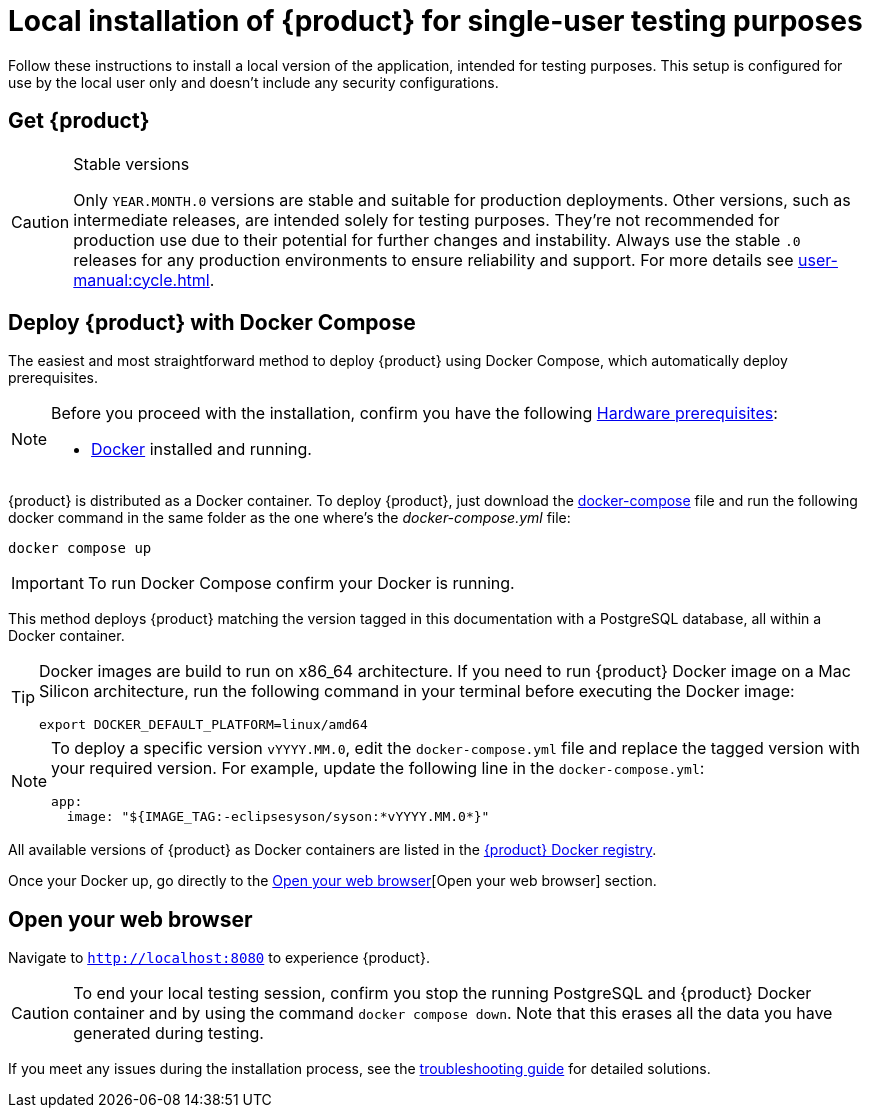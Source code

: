 = Local installation of {product} for single-user testing purposes

Follow these instructions to install a local version of the application, intended for testing purposes.
This setup is configured for use by the local user only and doesn't include any security configurations.

== Get {product}

[CAUTION]
.Stable versions
====
Only `YEAR.MONTH.0` versions are stable and suitable for production deployments.
Other versions, such as intermediate releases, are intended solely for testing purposes.
They're not recommended for production use due to their potential for further changes and instability.
Always use the stable `.0` releases for any production environments to ensure reliability and support.
For more details see xref:user-manual:cycle.adoc[].
====

[#docker-install]
== Deploy {product} with Docker Compose

The easiest and most straightforward method to deploy {product} using Docker Compose, which automatically deploy prerequisites.

[NOTE]
====
Before you proceed with the installation, confirm you have the following xref:requirements.adoc[Hardware prerequisites]:

* https://www.docker.com/[Docker] installed and running.
====

{product} is distributed as a Docker container.
To deploy {product}, just download the https://github.com/eclipse-syson/syson/blob/{syson-tag}/docker-compose.yml[docker-compose] file and run the following docker command in the same folder as the one where's the _docker-compose.yml_ file:
[source, bash]
----
docker compose up
----

[IMPORTANT]
====
To run Docker Compose confirm your Docker is running.
====

This method deploys {product} matching the version tagged in this documentation with a PostgreSQL database, all within a Docker container.

[TIP]
====
Docker images are build to run on x86_64 architecture.
If you need to run {product} Docker image on a Mac Silicon architecture, run the following command in your terminal before executing the Docker image:

[source, bash]
----
export DOCKER_DEFAULT_PLATFORM=linux/amd64
----
====

[NOTE]
====
To deploy a specific version `vYYYY.MM.0`, edit the `docker-compose.yml` file and replace the tagged version with your required version.
For example, update the following line in the `docker-compose.yml`:

[source,docker]
----
app:
  image: "${IMAGE_TAG:-eclipsesyson/syson:*vYYYY.MM.0*}"
----
====

All available versions of {product} as Docker containers are listed in the https://hub.docker.com/r/eclipsesyson/syson/tags[{product} Docker registry].

Once your Docker up, go directly to the <<openwebbrowser>>[Open your web browser] section.

[#openwebbrowser]
== Open your web browser

Navigate to `http://localhost:8080` to experience {product}.

[CAUTION]
====
To end your local testing session, confirm you stop the running PostgreSQL and {product} Docker container and by using the command `docker compose down`.
Note that this erases all the data you have generated during testing.
====

If you meet any issues during the installation process, see the xref:troubleshooting.adoc[troubleshooting guide] for detailed solutions.
